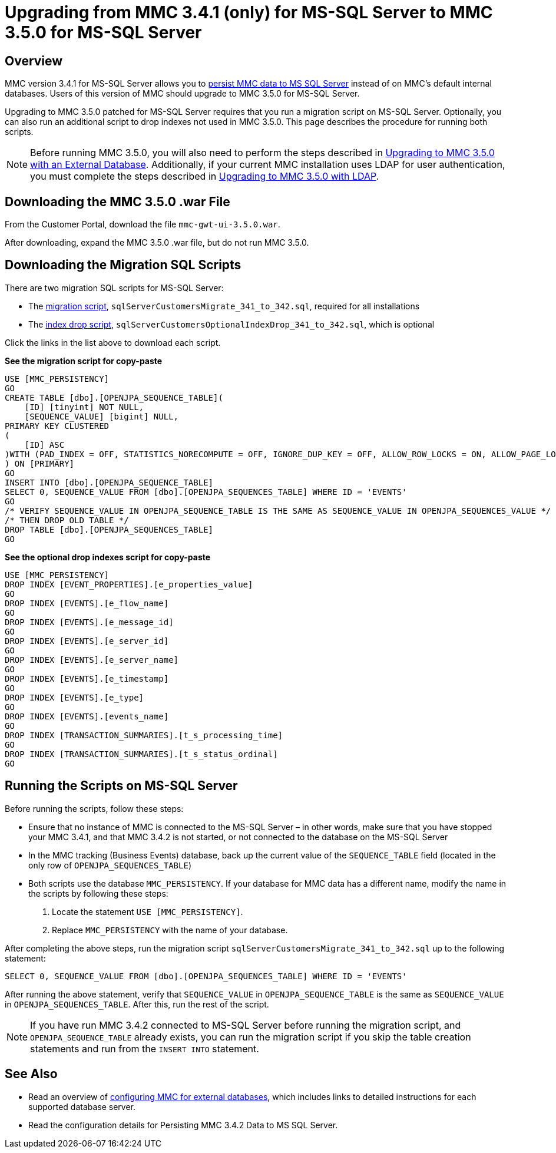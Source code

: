 = Upgrading from MMC 3.4.1 (only) for MS-SQL Server to MMC 3.5.0 for MS-SQL Server

== Overview

MMC version 3.4.1 for MS-SQL Server allows you to link:/mule-management-console/v/3.5/persisting-mmc-data-to-ms-sql-server[persist MMC data to MS SQL Server] instead of on MMC's default internal databases. Users of this version of MMC should upgrade to MMC 3.5.0 for MS-SQL Server.

Upgrading to MMC 3.5.0 patched for MS-SQL Server requires that you run a migration script on MS-SQL Server. Optionally, you can also run an additional script to drop indexes not used in MMC 3.5.0. This page describes the procedure for running both scripts.

[NOTE]
Before running MMC 3.5.0, you will also need to perform the steps described in link:/mule-management-console/v/3.5/upgrading-to-mmc-3.5.0-with-an-external-database[Upgrading to MMC 3.5.0 with an External Database]. Additionally, if your current MMC installation uses LDAP for user authentication, you must complete the steps described in link:/mule-management-console/v/3.5/upgrading-to-mmc-3.5.0-with-ldap[Upgrading to MMC 3.5.0 with LDAP].

== Downloading the MMC 3.5.0 .war File

From the Customer Portal, download the file `mmc-gwt-ui-3.5.0.war`.

After downloading, expand the MMC 3.5.0 .war file, but do not run MMC 3.5.0.

== Downloading the Migration SQL Scripts

There are two migration SQL scripts for MS-SQL Server:

* The link:/docs/download/attachments/122750970/sqlServerCustomersMigrate_341_to_342.sql?version=1&modificationDate=1421450357449[migration script], `sqlServerCustomersMigrate_341_to_342.sql`, required for all installations
* The link:/docs/download/attachments/122750970/sqlServerCustomersOptionalIndexDrop_341_to_342.sql?version=1&modificationDate=1421450357162[index drop script], `sqlServerCustomersOptionalIndexDrop_341_to_342.sql`, which is optional

Click the links in the list above to download each script.

*See the migration script for copy-paste*

[source, code, linenums]
----
USE [MMC_PERSISTENCY]
GO
CREATE TABLE [dbo].[OPENJPA_SEQUENCE_TABLE](
    [ID] [tinyint] NOT NULL,
    [SEQUENCE_VALUE] [bigint] NULL,
PRIMARY KEY CLUSTERED
(
    [ID] ASC
)WITH (PAD_INDEX = OFF, STATISTICS_NORECOMPUTE = OFF, IGNORE_DUP_KEY = OFF, ALLOW_ROW_LOCKS = ON, ALLOW_PAGE_LOCKS = ON) ON [PRIMARY]
) ON [PRIMARY]
GO
INSERT INTO [dbo].[OPENJPA_SEQUENCE_TABLE]
SELECT 0, SEQUENCE_VALUE FROM [dbo].[OPENJPA_SEQUENCES_TABLE] WHERE ID = 'EVENTS'
GO
/* VERIFY SEQUENCE_VALUE IN OPENJPA_SEQUENCE_TABLE IS THE SAME AS SEQUENCE_VALUE IN OPENJPA_SEQUENCES_VALUE */
/* THEN DROP OLD TABLE */
DROP TABLE [dbo].[OPENJPA_SEQUENCES_TABLE]
GO
----

*See the optional drop indexes script for copy-paste*

[source, code, linenums]
----
USE [MMC_PERSISTENCY]
DROP INDEX [EVENT_PROPERTIES].[e_properties_value]
GO
DROP INDEX [EVENTS].[e_flow_name]
GO
DROP INDEX [EVENTS].[e_message_id]
GO
DROP INDEX [EVENTS].[e_server_id]
GO
DROP INDEX [EVENTS].[e_server_name]
GO
DROP INDEX [EVENTS].[e_timestamp]
GO
DROP INDEX [EVENTS].[e_type]
GO
DROP INDEX [EVENTS].[events_name]
GO
DROP INDEX [TRANSACTION_SUMMARIES].[t_s_processing_time]
GO
DROP INDEX [TRANSACTION_SUMMARIES].[t_s_status_ordinal]
GO
----

== Running the Scripts on MS-SQL Server

Before running the scripts, follow these steps:

* Ensure that no instance of MMC is connected to the MS-SQL Server – in other words, make sure that you have stopped your MMC 3.4.1, and that MMC 3.4.2 is not started, or not connected to the database on the MS-SQL Server
* In the MMC tracking (Business Events) database, back up the current value of the `SEQUENCE_TABLE` field (located in the only row of `OPENJPA_SEQUENCES_TABLE`)
* Both scripts use the database `MMC_PERSISTENCY`. If your database for MMC data has a different name, modify the name in the scripts by following these steps: +
. Locate the statement `USE [MMC_PERSISTENCY]`.
. Replace `MMC_PERSISTENCY` with the name of your database.

After completing the above steps, run the migration script `sqlServerCustomersMigrate_341_to_342.sql` up to the following statement:

[source, code, linenums]
----
SELECT 0, SEQUENCE_VALUE FROM [dbo].[OPENJPA_SEQUENCES_TABLE] WHERE ID = 'EVENTS'
----

After running the above statement, verify that `SEQUENCE_VALUE` in `OPENJPA_SEQUENCE_TABLE` is the same as `SEQUENCE_VALUE` in `OPENJPA_SEQUENCES_TABLE`. After this, run the rest of the script.

[NOTE]
If you have run MMC 3.4.2 connected to MS-SQL Server before running the migration script, and `OPENJPA_SEQUENCE_TABLE` already exists, you can run the migration script if you skip the table creation statements and run from the `INSERT INTO` statement.

== See Also

* Read an overview of link:/mule-management-console/v/3.5/configuring-mmc-for-external-databases-quick-reference[configuring MMC for external databases], which includes links to detailed instructions for each supported database server.
* Read the configuration details for Persisting MMC 3.4.2 Data to MS SQL Server.
